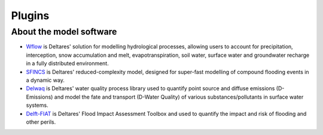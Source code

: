 .. _plugins:

Plugins
=======

.. grid:: 4
    :gutter: 1 

    .. grid-item-card:: 
        :text-align: center
        :link: https://deltares.github.io/hydromt_wflow/
        :link-type: url
        
        .. image:: _static/wflow.png
        
        +++
        Wflow plugin :octicon:`link-external`

    .. grid-item-card:: 
        :text-align: center
        :link: https://deltares.github.io/hydromt_sfincs/
        :link-type: url
        
        :octicon:`package-dependents;10em`

        +++
        SFINCS plugin :octicon:`link-external`

    .. grid-item-card:: 
        :text-align: center
        :link: https://deltares.github.io/hydromt_delwaq/
        :link-type: url
        
        .. image:: _static/Delft3D.png

        +++
        Delwaq plugin :octicon:`link-external`


    .. grid-item-card:: 
        :text-align: center
        :link: https://deltares.github.io/hydromt_fiat/
        :link-type: url
        
        :octicon:`package-dependents;10em`

        +++
        Delft-FIAT plugin :octicon:`link-external`


About the model software
------------------------

- Wflow_ is Deltares' solution for modelling hydrological processes, allowing users to account 
  for precipitation, interception, snow accumulation and melt, evapotranspiration, soil water, 
  surface water and groundwater recharge in a fully distributed environment. 
- SFINCS_ is Deltares' reduced-complexity model, designed for super-fast modelling of compound
  flooding events in a dynamic way.
- Delwaq_ is Deltares' water quality process library used to quantify point source and 
  diffuse emissions (D-Emissions) and model the fate and transport (D-Water Quality) 
  of various substances/pollutants in surface water systems.
- Delft-FIAT_ is Deltares' Flood Impact Assessment Toolbox and used to quantify the impact and risk
  of flooding and other perils.

.. _Wflow: https://deltares.github.io/Wflow.jl/dev/
.. _SFINCS: https://sfincs.readthedocs.io/en/latest/
.. _Delwaq: https://www.deltares.nl/en/software/module/d-water-quality/
.. _Delft-FIAT: https://publicwiki.deltares.nl/display/DFIAT/Delft-FIAT+Home
